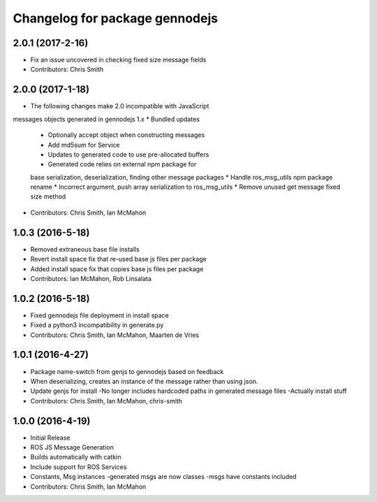 ^^^^^^^^^^^^^^^^^^^^^^^^^^^^^^^
Changelog for package gennodejs
^^^^^^^^^^^^^^^^^^^^^^^^^^^^^^^

2.0.1 (2017-2-16)
------------------
* Fix an issue uncovered in checking fixed size message fields
* Contributors: Chris Smith

2.0.0 (2017-1-18)
------------------
* The following changes make 2.0 incompatible with JavaScript
messages objects generated in gennodejs 1.x
* Bundled updates
  * Optionally accept object when constructing messages
  * Add md5sum for Service
  * Updates to generated code to use pre-allocated buffers
  * Generated code relies on external npm package for
  base serialization, deserialization, finding other
  message packages
  * Handle ros_msg_utils npm package rename
  * Incorrect argument, push array serialization to ros_msg_utils
  * Remove unused get message fixed size method
* Contributors: Chris Smith, Ian McMahon

1.0.3 (2016-5-18)
------------------
* Removed extraneous base file installs
* Revert install space fix that re-used base js files per package
* Added install space fix that copies base js files per package
* Contributors: Ian McMahon, Rob Linsalata

1.0.2 (2016-5-18)
------------------
* Fixed gennodejs file deployment in install space
* Fixed a python3 incompatibility in generate.py
* Contributors: Chris Smith, Ian McMahon, Maarten de Vries

1.0.1 (2016-4-27)
-----------
* Package name-switch from genjs to gennodejs based on feedback
* When deserializing, creates an instance of the message
  rather than using json.
* Update genjs for install
  -No longer includes hardcoded paths in generated message files
  -Actually install stuff
* Contributors: Chris Smith, Ian McMahon, chris-smith

1.0.0 (2016-4-19)
------------------
* Initial Release
* ROS JS Message Generation
* Builds automatically with catkin
* Include support for ROS Services
* Constants, Msg instances
  -generated msgs are now classes
  -msgs have constants included
* Contributors: Chris Smith, Ian McMahon
